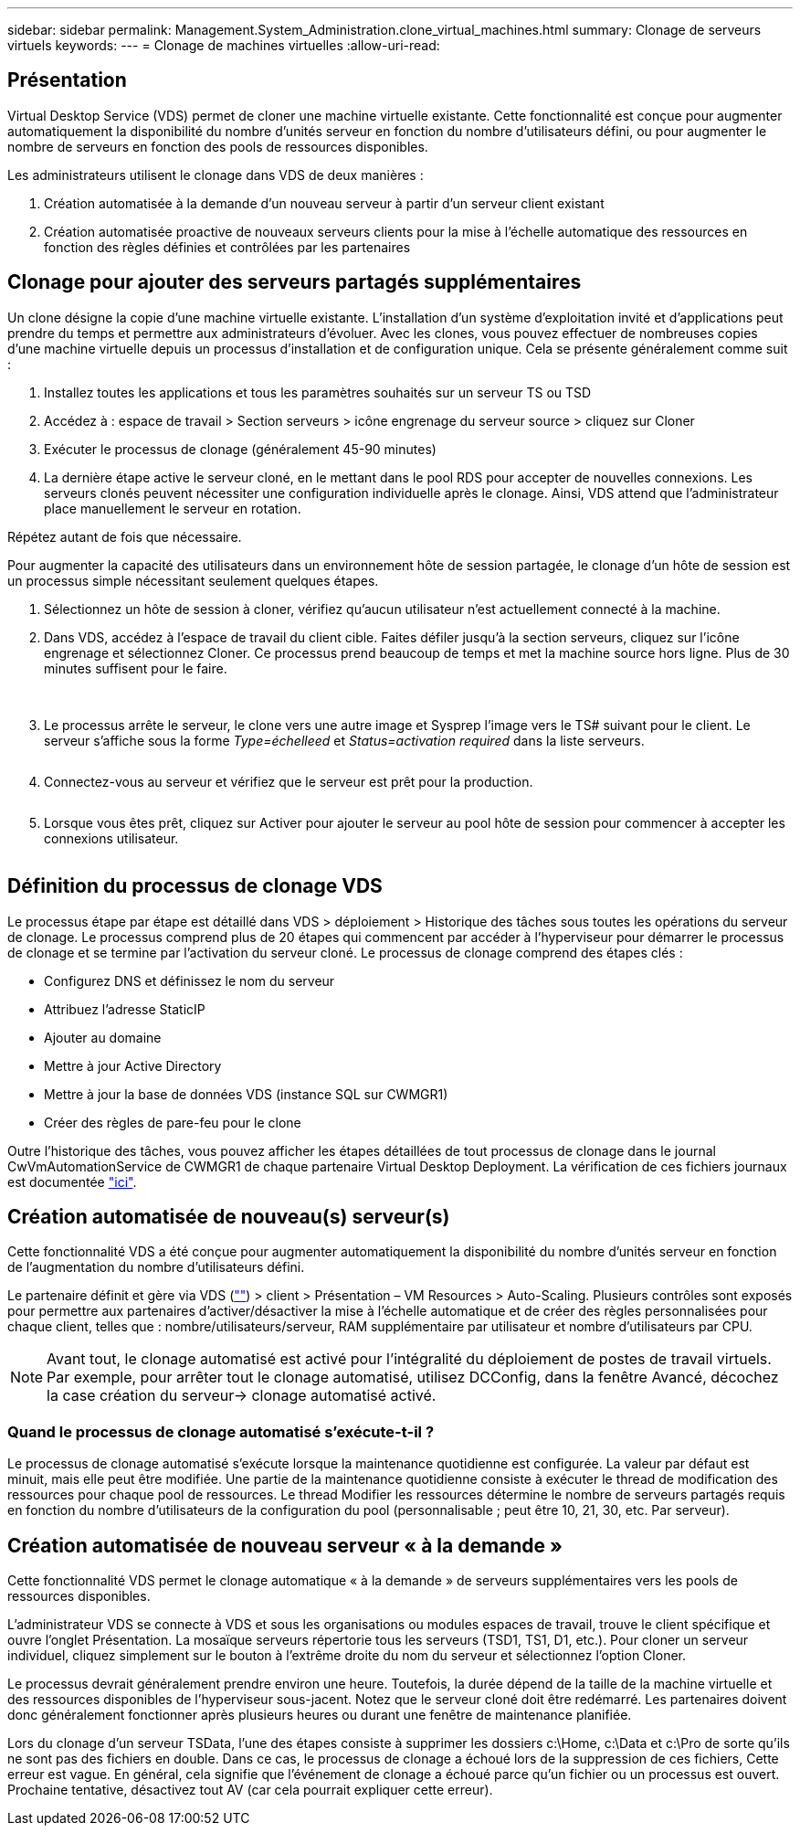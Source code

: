---
sidebar: sidebar 
permalink: Management.System_Administration.clone_virtual_machines.html 
summary: Clonage de serveurs virtuels 
keywords:  
---
= Clonage de machines virtuelles
:allow-uri-read: 




== Présentation

Virtual Desktop Service (VDS) permet de cloner une machine virtuelle existante. Cette fonctionnalité est conçue pour augmenter automatiquement la disponibilité du nombre d'unités serveur en fonction du nombre d'utilisateurs défini, ou pour augmenter le nombre de serveurs en fonction des pools de ressources disponibles.

Les administrateurs utilisent le clonage dans VDS de deux manières :

. Création automatisée à la demande d'un nouveau serveur à partir d'un serveur client existant
. Création automatisée proactive de nouveaux serveurs clients pour la mise à l'échelle automatique des ressources en fonction des règles définies et contrôlées par les partenaires




== Clonage pour ajouter des serveurs partagés supplémentaires

Un clone désigne la copie d'une machine virtuelle existante. L'installation d'un système d'exploitation invité et d'applications peut prendre du temps et permettre aux administrateurs d'évoluer. Avec les clones, vous pouvez effectuer de nombreuses copies d'une machine virtuelle depuis un processus d'installation et de configuration unique. Cela se présente généralement comme suit :

. Installez toutes les applications et tous les paramètres souhaités sur un serveur TS ou TSD
. Accédez à : espace de travail > Section serveurs > icône engrenage du serveur source > cliquez sur Cloner
. Exécuter le processus de clonage (généralement 45-90 minutes)
. La dernière étape active le serveur cloné, en le mettant dans le pool RDS pour accepter de nouvelles connexions. Les serveurs clonés peuvent nécessiter une configuration individuelle après le clonage. Ainsi, VDS attend que l'administrateur place manuellement le serveur en rotation.


Répétez autant de fois que nécessaire.image:Cloning-Servers.gif[""]

.Pour augmenter la capacité des utilisateurs dans un environnement hôte de session partagée, le clonage d'un hôte de session est un processus simple nécessitant seulement quelques étapes.
. Sélectionnez un hôte de session à cloner, vérifiez qu'aucun utilisateur n'est actuellement connecté à la machine.
. Dans VDS, accédez à l'espace de travail du client cible. Faites défiler jusqu'à la section serveurs, cliquez sur l'icône engrenage et sélectionnez Cloner. Ce processus prend beaucoup de temps et met la machine source hors ligne. Plus de 30 minutes suffisent pour le faire.
+
image:clone1.png[""]
image:clone2.png[""]

. Le processus arrête le serveur, le clone vers une autre image et Sysprep l'image vers le TS# suivant pour le client. Le serveur s'affiche sous la forme _Type=échelleed_ et _Status=activation required_ dans la liste serveurs.
+
image:clone3.png[""]

. Connectez-vous au serveur et vérifiez que le serveur est prêt pour la production.
+
image:clone4.png[""]

. Lorsque vous êtes prêt, cliquez sur Activer pour ajouter le serveur au pool hôte de session pour commencer à accepter les connexions utilisateur.
+
image:clone5.png[""]





== Définition du processus de clonage VDS

Le processus étape par étape est détaillé dans VDS > déploiement > Historique des tâches sous toutes les opérations du serveur de clonage. Le processus comprend plus de 20 étapes qui commencent par accéder à l'hyperviseur pour démarrer le processus de clonage et se termine par l'activation du serveur cloné. Le processus de clonage comprend des étapes clés :

* Configurez DNS et définissez le nom du serveur
* Attribuez l'adresse StaticIP
* Ajouter au domaine
* Mettre à jour Active Directory
* Mettre à jour la base de données VDS (instance SQL sur CWMGR1)
* Créer des règles de pare-feu pour le clone


Outre l'historique des tâches, vous pouvez afficher les étapes détaillées de tout processus de clonage dans le journal CwVmAutomationService de CWMGR1 de chaque partenaire Virtual Desktop Deployment. La vérification de ces fichiers journaux est documentée link:Troubleshooting.reviewing_vds_logs.html["ici"].



== Création automatisée de nouveau(s) serveur(s)

Cette fonctionnalité VDS a été conçue pour augmenter automatiquement la disponibilité du nombre d'unités serveur en fonction de l'augmentation du nombre d'utilisateurs défini.

Le partenaire définit et gère via VDS (link:https://manage.cloudworkspace.com[""]) > client > Présentation – VM Resources > Auto-Scaling. Plusieurs contrôles sont exposés pour permettre aux partenaires d'activer/désactiver la mise à l'échelle automatique et de créer des règles personnalisées pour chaque client, telles que : nombre/utilisateurs/serveur, RAM supplémentaire par utilisateur et nombre d'utilisateurs par CPU.


NOTE: Avant tout, le clonage automatisé est activé pour l'intégralité du déploiement de postes de travail virtuels. Par exemple, pour arrêter tout le clonage automatisé, utilisez DCConfig, dans la fenêtre Avancé, décochez la case création du serveur-> clonage automatisé activé.



=== Quand le processus de clonage automatisé s'exécute-t-il ?

Le processus de clonage automatisé s'exécute lorsque la maintenance quotidienne est configurée. La valeur par défaut est minuit, mais elle peut être modifiée. Une partie de la maintenance quotidienne consiste à exécuter le thread de modification des ressources pour chaque pool de ressources. Le thread Modifier les ressources détermine le nombre de serveurs partagés requis en fonction du nombre d’utilisateurs de la configuration du pool (personnalisable ; peut être 10, 21, 30, etc. Par serveur).



== Création automatisée de nouveau serveur « à la demande »

Cette fonctionnalité VDS permet le clonage automatique « à la demande » de serveurs supplémentaires vers les pools de ressources disponibles.

L'administrateur VDS se connecte à VDS et sous les organisations ou modules espaces de travail, trouve le client spécifique et ouvre l'onglet Présentation. La mosaïque serveurs répertorie tous les serveurs (TSD1, TS1, D1, etc.). Pour cloner un serveur individuel, cliquez simplement sur le bouton à l'extrême droite du nom du serveur et sélectionnez l'option Cloner.

Le processus devrait généralement prendre environ une heure. Toutefois, la durée dépend de la taille de la machine virtuelle et des ressources disponibles de l'hyperviseur sous-jacent. Notez que le serveur cloné doit être redémarré. Les partenaires doivent donc généralement fonctionner après plusieurs heures ou durant une fenêtre de maintenance planifiée.

Lors du clonage d'un serveur TSData, l'une des étapes consiste à supprimer les dossiers c:\Home, c:\Data et c:\Pro de sorte qu'ils ne sont pas des fichiers en double. Dans ce cas, le processus de clonage a échoué lors de la suppression de ces fichiers, Cette erreur est vague. En général, cela signifie que l'événement de clonage a échoué parce qu'un fichier ou un processus est ouvert. Prochaine tentative, désactivez tout AV (car cela pourrait expliquer cette erreur).
